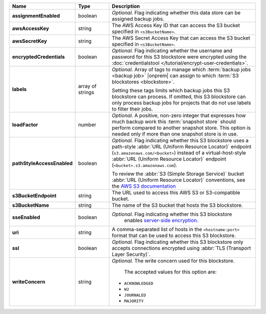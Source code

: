 .. list-table::
   :widths: 15 15 70
   :header-rows: 1
   :stub-columns: 1

   * - Name
     - Type
     - Description

   * - assignmentEnabled
     - boolean
     - *Optional.* Flag indicating whether this data store can be 
       assigned backup jobs.
 
   * - awsAccessKey
     - string
     - The AWS Access Key ID that can access the S3 bucket specified in
       ``<s3BucketName>``.
 
   * - awsSecretKey
     - string
     - The AWS Secret Access Key that can access the S3 bucket  
       specified in ``<s3BucketName>``.
 
   * - encryptedCredentials
     - boolean
     - *Optional.* Flag indicating whether the username and password for 
       this S3 blockstore were encrypted using the
       :doc:`credentialstool </tutorial/encrypt-user-credentials>`.
 
   * - labels
     - array of strings
     - *Optional.* Array of tags to manage which 
       :term:`backup jobs <backup job>` |onprem| can assign to which 
       :term:`S3 blockstores <blockstore>`. 

       Setting these tags limits which backup jobs this S3 blockstore 
       can process. If omitted, this S3 blockstore can only process 
       backup jobs for projects that do not use labels to filter their 
       jobs. 
 
   * - loadFactor
     - number
     - *Optional.* A positive, non-zero integer that expresses how much 
       backup work this :term:`snapshot store` should perform compared 
       to another snapshot store. This option is needed only if more 
       than one snapshot store is in use.

       .. seealso::

          To learn more about :guilabel:`Load Factor`, see 
          :doc:`Edit an Existing S3 Blockstore </tutorial/manage-s3-blockstore-storage>`
 
   * - pathStyleAccessEnabled
     - boolean
     - *Optional.* Flag indicating whether this S3 blockstore 
       uses a path-style :abbr:`URL (Uniform Resource Locator)` 
       endpoint (``s3.amazonaws.com/<bucket>``) instead of a
       virtual-host-style :abbr:`URL (Uniform Resource Locator)` 
       endpoint (``<bucket>.s3.amazonaws.com``).

       To review the :abbr:`S3 (Simple Storage Service)` bucket 
       :abbr:`URL (Uniform Resource Locator)` conventions, see 
       the `AWS S3 documentation <http://docs.aws.amazon.com/AmazonS3/latest/dev/UsingBucket.html#access-bucket-intro>`_

   * - s3BucketEndpoint
     - string
     - The URL used to access this AWS S3 or S3-compatible bucket.
 
   * - s3BucketName
     - string
     - The name of the S3 bucket that hosts the S3 blockstore.

   * - sseEnabled
     - boolean
     - *Optional.* Flag indicating whether this S3 blockstore 
        enables `server-side encryption <http://docs.aws.amazon.com/AmazonS3/latest/dev/UsingServerSideEncryption.html>`_.
 
   * - uri
     - string
     - A comma-separated list of hosts in the ``<hostname:port>`` format  
       that can be used to access this S3 blockstore.
 
   * - ssl
     - boolean
     - *Optional.* Flag indicating whether this S3 blockstore only 
       accepts connections encrypted using
       :abbr:`TLS (Transport Layer Security)`.
 
   * - writeConcern
     - string
     - *Optional.* The write concern used for this blockstore.
 
        The accepted values for this option are:
       
       - ``ACKNOWLEDGED``
       - ``W2``
       - ``JOURNALED``
       - ``MAJORITY``

       .. seealso::

          To learn about write acknowledgement levels in MongoDB, see 
          :manual:`Write Concern </reference/write-concern>`
